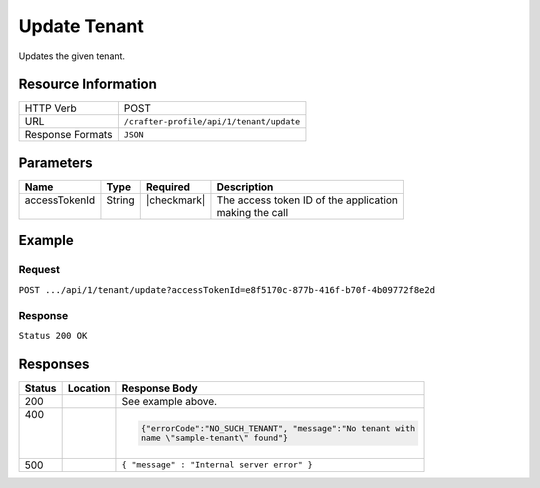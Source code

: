 .. _crafter-profile-api-tenant-update:

=============
Update Tenant
=============

Updates the given tenant.

--------------------
Resource Information
--------------------

+----------------------------+-------------------------------------------------------------------+
|| HTTP Verb                 || POST                                                             |
+----------------------------+-------------------------------------------------------------------+
|| URL                       || ``/crafter-profile/api/1/tenant/update``                         |
+----------------------------+-------------------------------------------------------------------+
|| Response Formats          || ``JSON``                                                         |
+----------------------------+-------------------------------------------------------------------+

----------
Parameters
----------

+------------------------+-------------+---------------+-----------------------------------------+
|| Name                  || Type       || Required     || Description                            |
+========================+=============+===============+=========================================+
|| accessTokenId         || String     || |checkmark|  || The access token ID of the application |
||                       ||            ||              || making the call                        |
+------------------------+-------------+---------------+-----------------------------------------+

-------
Example
-------

^^^^^^^
Request
^^^^^^^

``POST .../api/1/tenant/update?accessTokenId=e8f5170c-877b-416f-b70f-4b09772f8e2d``

.. code-block:: json
  :linenos:

  {
      "name" : "sample-tenant",
      "verifyNewProfiles" : true,
  		"ssoEnabled": true,
      "availableRoles" : [
  			"APP_ADMIN",
  			"APP_USER"
      ],
      "attributeDefinitions" : [
          {
              "name" : "firstName",
              "metadata" : {
                  "label" : "First Name",
                  "type" : "TEXT",
                  "displayOrder" : 0.0
              },
              "permissions" : [
                  {
                      "application" : "*",
                      "allowedActions" : [
                          "*"
                      ]
                  }
              ]
          },
          {
              "name" : "lastName",
              "metadata" : {
                  "label" : "Last Name",
                  "type" : "TEXT",
                  "displayOrder" : 1.0
              },
              "permissions" : [
                  {
                      "application" : "*",
                      "allowedActions" : [
                          "*"
                      ]
                  }
              ]
          },
          {
              "name" : "avatarLink",
              "metadata" : {
                  "label" : "Avatar Link",
                  "type" : "TEXT",
                  "displayOrder" : 3.0
              },
              "permissions" : [
                  {
                      "application" : "*",
                      "allowedActions" : [
                          "*"
                      ]
                  }
              ]
          }
      ]
  }

^^^^^^^^
Response
^^^^^^^^

``Status 200 OK``

.. code-block:: json
  :linenos:

  {
    "name": "sample-tenant",
    "verifyNewProfiles": true,
    "availableRoles": [
      "APP_ADMIN",
      "APP_USER"
    ],
    "ssoEnabled": true,
    "attributeDefinitions": [
      {
        "permissions": [
          {
            "allowedActions": [
              "*"
            ],
            "application": "*"
          }
        ],
        "name": "firstName",
        "metadata": {
          "label": "First Name",
          "type": "TEXT",
          "displayOrder": 0.0
        },
        "defaultValue": null
      },
      {
        "permissions": [
          {
            "allowedActions": [
              "*"
            ],
            "application": "*"
          }
        ],
        "name": "lastName",
        "metadata": {
          "label": "Last Name",
          "type": "TEXT",
          "displayOrder": 1.0
        },
        "defaultValue": null
      },
      {
        "permissions": [
          {
            "allowedActions": [
              "*"
            ],
            "application": "*"
          }
        ],
        "name": "avatarLink",
        "metadata": {
          "label": "Avatar Link",
          "type": "TEXT",
          "displayOrder": 3.0
        },
        "defaultValue": null
      }
    ],
    "id": "5926f218d4c6ad51e5e44f47"
  }

---------
Responses
---------

+---------+----------------------+---------------------------------------------------------------+
|| Status || Location            || Response Body                                                |
+=========+======================+===============================================================+
|| 200    |                      | See example above.                                            |
+---------+----------------------+---------------------------------------------------------------+
|| 400    |                      | .. code-block:: json                                          |
||        |                      |                                                               |
||        |                      |   {"errorCode":"NO_SUCH_TENANT", "message":"No tenant with    |
||        |                      |   name \"sample-tenant\" found"}                              |
+---------+----------------------+---------------------------------------------------------------+
|| 500    |                      | ``{ "message" : "Internal server error" }``                   |
+---------+----------------------+---------------------------------------------------------------+
